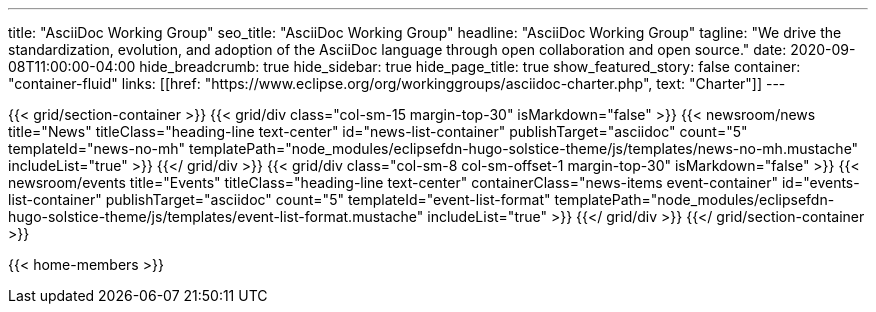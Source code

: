 ---
title: "AsciiDoc Working Group"
seo_title: "AsciiDoc Working Group"
headline: "AsciiDoc Working Group"
tagline: "We drive the standardization, evolution, and adoption of the AsciiDoc language through open collaboration and open source."
date: 2020-09-08T11:00:00-04:00
hide_breadcrumb: true
hide_sidebar: true
hide_page_title: true
show_featured_story: false
container: "container-fluid"
links: [[href: "https://www.eclipse.org/org/workinggroups/asciidoc-charter.php", text: "Charter"]]
---


{{< grid/section-container >}}
  {{< grid/div class="col-sm-15 margin-top-30" isMarkdown="false" >}}
    {{< newsroom/news
          title="News"
          titleClass="heading-line text-center"
          id="news-list-container"
          publishTarget="asciidoc"
          count="5"
          templateId="news-no-mh"
          templatePath="node_modules/eclipsefdn-hugo-solstice-theme/js/templates/news-no-mh.mustache"
          includeList="true" >}}
  {{</ grid/div >}}
  {{< grid/div class="col-sm-8 col-sm-offset-1 margin-top-30" isMarkdown="false" >}}
    {{< newsroom/events
          title="Events"
          titleClass="heading-line text-center"
          containerClass="news-items event-container"
          id="events-list-container"
          publishTarget="asciidoc"
          count="5"
          templateId="event-list-format"
          templatePath="node_modules/eclipsefdn-hugo-solstice-theme/js/templates/event-list-format.mustache"
          includeList="true" >}}
  {{</ grid/div >}}
{{</ grid/section-container >}}

{{< home-members >}}
